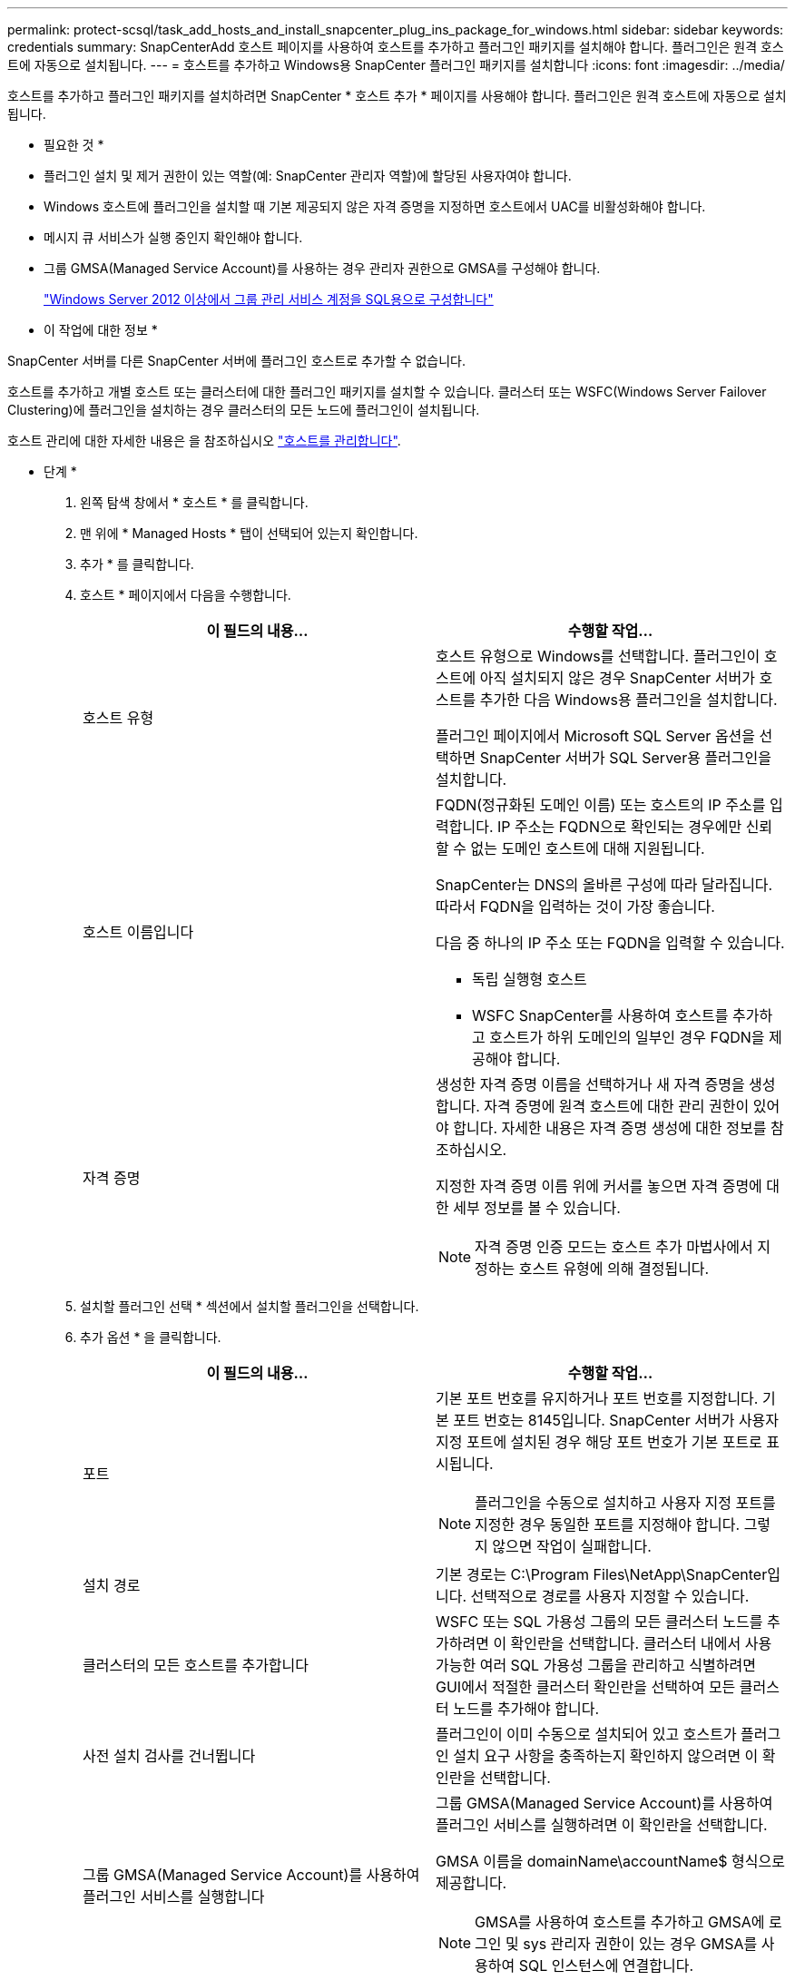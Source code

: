 ---
permalink: protect-scsql/task_add_hosts_and_install_snapcenter_plug_ins_package_for_windows.html 
sidebar: sidebar 
keywords: credentials 
summary: SnapCenterAdd 호스트 페이지를 사용하여 호스트를 추가하고 플러그인 패키지를 설치해야 합니다. 플러그인은 원격 호스트에 자동으로 설치됩니다. 
---
= 호스트를 추가하고 Windows용 SnapCenter 플러그인 패키지를 설치합니다
:icons: font
:imagesdir: ../media/


[role="lead"]
호스트를 추가하고 플러그인 패키지를 설치하려면 SnapCenter * 호스트 추가 * 페이지를 사용해야 합니다. 플러그인은 원격 호스트에 자동으로 설치됩니다.

* 필요한 것 *

* 플러그인 설치 및 제거 권한이 있는 역할(예: SnapCenter 관리자 역할)에 할당된 사용자여야 합니다.
* Windows 호스트에 플러그인을 설치할 때 기본 제공되지 않은 자격 증명을 지정하면 호스트에서 UAC를 비활성화해야 합니다.
* 메시지 큐 서비스가 실행 중인지 확인해야 합니다.
* 그룹 GMSA(Managed Service Account)를 사용하는 경우 관리자 권한으로 GMSA를 구성해야 합니다.
+
link:task_configure_gMSA_on_windows_server_2012_or_later_for_sql.html["Windows Server 2012 이상에서 그룹 관리 서비스 계정을 SQL용으로 구성합니다"^]



* 이 작업에 대한 정보 *

SnapCenter 서버를 다른 SnapCenter 서버에 플러그인 호스트로 추가할 수 없습니다.

호스트를 추가하고 개별 호스트 또는 클러스터에 대한 플러그인 패키지를 설치할 수 있습니다. 클러스터 또는 WSFC(Windows Server Failover Clustering)에 플러그인을 설치하는 경우 클러스터의 모든 노드에 플러그인이 설치됩니다.

호스트 관리에 대한 자세한 내용은 을 참조하십시오 link:../admin/concept_manage_hosts.html["호스트를 관리합니다"^].

* 단계 *

. 왼쪽 탐색 창에서 * 호스트 * 를 클릭합니다.
. 맨 위에 * Managed Hosts * 탭이 선택되어 있는지 확인합니다.
. 추가 * 를 클릭합니다.
. 호스트 * 페이지에서 다음을 수행합니다.
+
|===
| 이 필드의 내용... | 수행할 작업... 


 a| 
호스트 유형
 a| 
호스트 유형으로 Windows를 선택합니다. 플러그인이 호스트에 아직 설치되지 않은 경우 SnapCenter 서버가 호스트를 추가한 다음 Windows용 플러그인을 설치합니다.

플러그인 페이지에서 Microsoft SQL Server 옵션을 선택하면 SnapCenter 서버가 SQL Server용 플러그인을 설치합니다.



 a| 
호스트 이름입니다
 a| 
FQDN(정규화된 도메인 이름) 또는 호스트의 IP 주소를 입력합니다. IP 주소는 FQDN으로 확인되는 경우에만 신뢰할 수 없는 도메인 호스트에 대해 지원됩니다.

SnapCenter는 DNS의 올바른 구성에 따라 달라집니다. 따라서 FQDN을 입력하는 것이 가장 좋습니다.

다음 중 하나의 IP 주소 또는 FQDN을 입력할 수 있습니다.

** 독립 실행형 호스트
** WSFC SnapCenter를 사용하여 호스트를 추가하고 호스트가 하위 도메인의 일부인 경우 FQDN을 제공해야 합니다.




 a| 
자격 증명
 a| 
생성한 자격 증명 이름을 선택하거나 새 자격 증명을 생성합니다. 자격 증명에 원격 호스트에 대한 관리 권한이 있어야 합니다. 자세한 내용은 자격 증명 생성에 대한 정보를 참조하십시오.

지정한 자격 증명 이름 위에 커서를 놓으면 자격 증명에 대한 세부 정보를 볼 수 있습니다.


NOTE: 자격 증명 인증 모드는 호스트 추가 마법사에서 지정하는 호스트 유형에 의해 결정됩니다.

|===
. 설치할 플러그인 선택 * 섹션에서 설치할 플러그인을 선택합니다.
. 추가 옵션 * 을 클릭합니다.
+
|===
| 이 필드의 내용... | 수행할 작업... 


 a| 
포트
 a| 
기본 포트 번호를 유지하거나 포트 번호를 지정합니다. 기본 포트 번호는 8145입니다. SnapCenter 서버가 사용자 지정 포트에 설치된 경우 해당 포트 번호가 기본 포트로 표시됩니다.


NOTE: 플러그인을 수동으로 설치하고 사용자 지정 포트를 지정한 경우 동일한 포트를 지정해야 합니다. 그렇지 않으면 작업이 실패합니다.



 a| 
설치 경로
 a| 
기본 경로는 C:\Program Files\NetApp\SnapCenter입니다. 선택적으로 경로를 사용자 지정할 수 있습니다.



 a| 
클러스터의 모든 호스트를 추가합니다
 a| 
WSFC 또는 SQL 가용성 그룹의 모든 클러스터 노드를 추가하려면 이 확인란을 선택합니다. 클러스터 내에서 사용 가능한 여러 SQL 가용성 그룹을 관리하고 식별하려면 GUI에서 적절한 클러스터 확인란을 선택하여 모든 클러스터 노드를 추가해야 합니다.



 a| 
사전 설치 검사를 건너뜁니다
 a| 
플러그인이 이미 수동으로 설치되어 있고 호스트가 플러그인 설치 요구 사항을 충족하는지 확인하지 않으려면 이 확인란을 선택합니다.



 a| 
그룹 GMSA(Managed Service Account)를 사용하여 플러그인 서비스를 실행합니다
 a| 
그룹 GMSA(Managed Service Account)를 사용하여 플러그인 서비스를 실행하려면 이 확인란을 선택합니다.

GMSA 이름을 domainName\accountName$ 형식으로 제공합니다.


NOTE: GMSA를 사용하여 호스트를 추가하고 GMSA에 로그인 및 sys 관리자 권한이 있는 경우 GMSA를 사용하여 SQL 인스턴스에 연결합니다.

|===
. 제출 * 을 클릭합니다.
. SQL 플러그인의 경우 로그 디렉토리를 구성할 호스트를 선택합니다.
+
.. Configure log directory * 를 클릭하고 * Configure host log directory * 페이지에서 * Browse * 를 클릭하고 다음 단계를 완료합니다.
+
NetApp LUN(드라이브)만 선택할 수 있습니다. SnapCenter는 호스트 로그 디렉토리를 백업 작업의 일부로 백업 및 복제합니다.

+
image::../media/host_managed_hosts_configureplugin.gif[플러그인 페이지를 구성합니다]

+
... 호스트 로그가 저장될 호스트에서 드라이브 문자 또는 마운트 지점을 선택합니다.
... 필요한 경우 하위 디렉토리를 선택합니다.
... 저장 * 을 클릭합니다.




. 제출 * 을 클릭합니다.
+
사전 검사 건너뛰기 * 확인란을 선택하지 않은 경우 호스트가 플러그인 설치 요구사항을 충족하는지 여부를 확인합니다. 디스크 공간, RAM, PowerShell 버전, .NET 버전, 위치(Windows 플러그인의 경우) 및 Java 버전(Linux 플러그인의 경우)은 최소 요구 사항에 따라 검증됩니다. 최소 요구 사항이 충족되지 않으면 적절한 오류 또는 경고 메시지가 표시됩니다.

+
오류가 디스크 공간 또는 RAM과 관련된 경우 C:\Program Files\NetApp\SnapCenter WebApp에 있는 web.config 파일을 업데이트하여 기본값을 수정할 수 있습니다. 오류가 다른 매개변수와 관련된 경우 문제를 해결해야 합니다.

+

NOTE: HA 설정에서 web.config 파일을 업데이트하는 경우 두 노드에서 파일을 업데이트해야 합니다.

. 설치 과정을 모니터링합니다.

